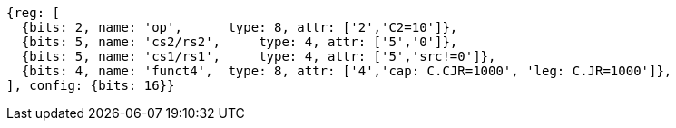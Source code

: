 //These instructions use the CR format.

[wavedrom, ,svg]
....
{reg: [
  {bits: 2, name: 'op',      type: 8, attr: ['2','C2=10']},
  {bits: 5, name: 'cs2/rs2',     type: 4, attr: ['5','0']},
  {bits: 5, name: 'cs1/rs1',     type: 4, attr: ['5','src!=0']},
  {bits: 4, name: 'funct4',  type: 8, attr: ['4','cap: C.CJR=1000', 'leg: C.JR=1000']},
], config: {bits: 16}}
....

